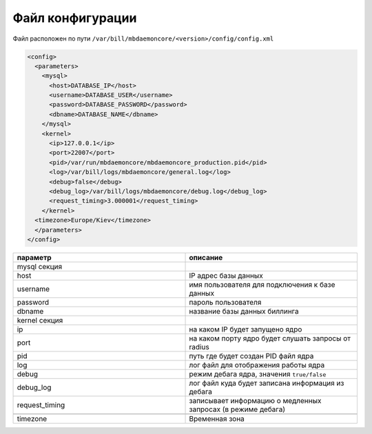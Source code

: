 Файл конфигурации
*************************************************

Файл расположен по пути ``/var/bill/mbdaemoncore/<version>/config/config.xml``

.. code-block:: xml

    <config>
      <parameters>
        <mysql>
          <host>DATABASE_IP</host>
          <username>DATABASE_USER</username>
          <password>DATABASE_PASSWORD</password>
          <dbname>DATABASE_NAME</dbname>
        </mysql>
        <kernel>
          <ip>127.0.0.1</ip>
          <port>22007</port>
          <pid>/var/run/mbdaemoncore/mbdaemoncore_production.pid</pid>
          <log>/var/bill/logs/mbdaemoncore/general.log</log>
          <debug>false</debug>
          <debug_log>/var/bill/logs/mbdaemoncore/debug.log</debug_log>
          <request_timing>3.000001</request_timing>
        </kernel>
      <timezone>Europe/Kiev</timezone>
      </parameters>
    </config>

.. list-table::
   :widths: 100 100
   :header-rows: 1

   * - параметр
     - описание
   * - mysql секция
     -
   * - host
     - IP адрес базы данных
   * - username
     - имя пользователя для подключения к базе данных
   * - password
     - пароль пользователя
   * - dbname
     - название базы данных биллинга
   * - kernel секция
     -
   * - ip
     - на каком IP будет запущено ядро
   * - port
     - на каком порту ядро будет слушать запросы от radius
   * - pid
     - путь где будет создан PID файл ядра
   * - log
     - лог файл для отображения работы ядра
   * - debug
     - режим дебага ядра, значения ``true/false``
   * - debug_log
     - лог файл куда будет записана информация из дебага
   * - request_timing
     - записывает информацию о медленных запросах (в режиме дебага)
   * -
     -
   * - timezone
     - Временная зона

